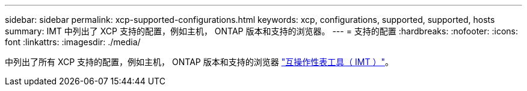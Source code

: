 ---
sidebar: sidebar 
permalink: xcp-supported-configurations.html 
keywords: xcp, configurations, supported, supported, hosts 
summary: IMT 中列出了 XCP 支持的配置，例如主机， ONTAP 版本和支持的浏览器。 
---
= 支持的配置
:hardbreaks:
:nofooter: 
:icons: font
:linkattrs: 
:imagesdir: ./media/


[role="lead"]
中列出了所有 XCP 支持的配置，例如主机， ONTAP 版本和支持的浏览器 link:https://mysupport.netapp.com/matrix/["互操作性表工具（ IMT ）"^]。
